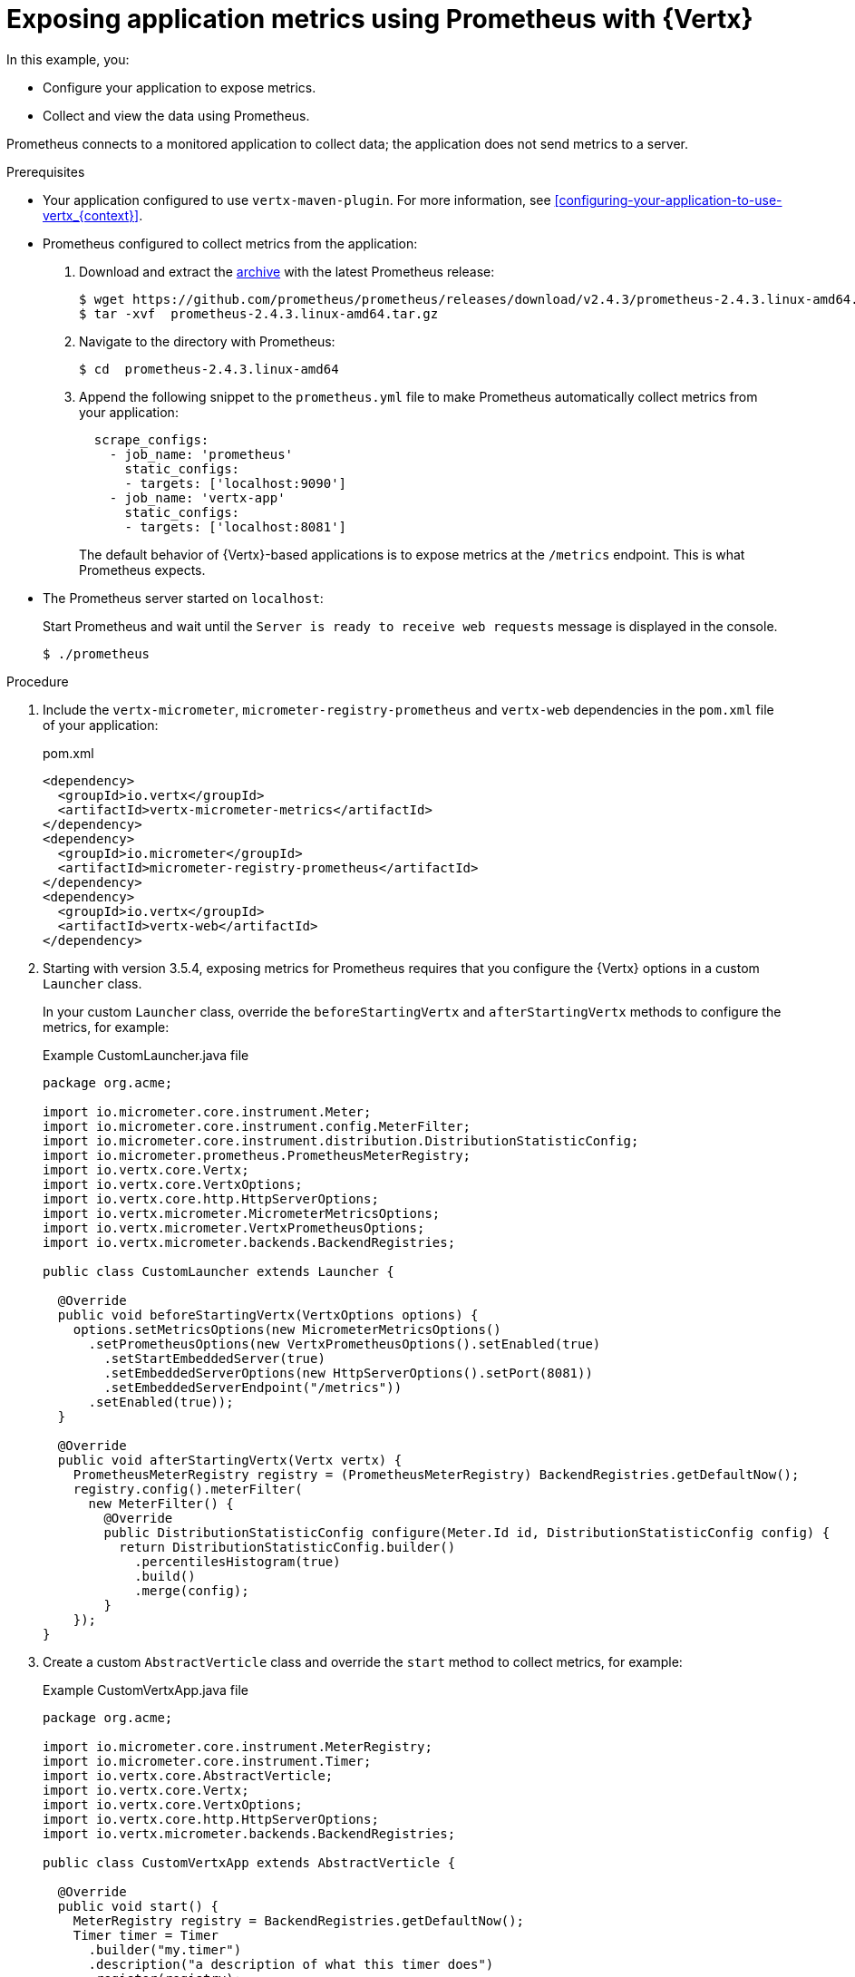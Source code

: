 
[id='exposing-application-metrics-using-prometheus-with-vertx_{context}']
= Exposing application metrics using Prometheus with {Vertx}

In this example, you:

* Configure your application to expose metrics.
* Collect and view the data using Prometheus.

Prometheus connects to a monitored application to collect data; the application does not send metrics to a server.

.Prerequisites

* Your application configured to use `vertx-maven-plugin`.
For more information, see xref:configuring-your-application-to-use-vertx_{context}[].

* Prometheus configured to collect metrics from the application:
+
--
. Download and extract the link:https://prometheus.io/download/[archive^] with the latest Prometheus release:
+
[source,bash,options="nowrap"]
----
$ wget https://github.com/prometheus/prometheus/releases/download/v2.4.3/prometheus-2.4.3.linux-amd64.tar.gz
$ tar -xvf  prometheus-2.4.3.linux-amd64.tar.gz
----

. Navigate to the directory with Prometheus:
+
[source,bash,options="nowrap"]
----
$ cd  prometheus-2.4.3.linux-amd64
----

. Append the following snippet to the `prometheus.yml` file to make Prometheus automatically collect metrics from your application:
+
[source,yaml,options="nowrap"]
----
  scrape_configs:
    - job_name: 'prometheus'
      static_configs:
      - targets: ['localhost:9090']
    - job_name: 'vertx-app'
      static_configs:
      - targets: ['localhost:8081']
----
+
The default behavior of {Vertx}-based applications is to expose metrics at the `/metrics` endpoint.
This is what Prometheus expects.
--

* The Prometheus server started on `localhost`:
+
--
Start Prometheus and wait until the `Server is ready to receive web requests` message is displayed in the console.

[source,bash,options="nowrap"]
----
$ ./prometheus
----
--


.Procedure

. Include the `vertx-micrometer`, `micrometer-registry-prometheus` and `vertx-web` dependencies in the `pom.xml` file of your application:
+
.pom.xml
[source,xml]
----
<dependency>
  <groupId>io.vertx</groupId>
  <artifactId>vertx-micrometer-metrics</artifactId>
</dependency>
<dependency>
  <groupId>io.micrometer</groupId>
  <artifactId>micrometer-registry-prometheus</artifactId>
</dependency>
<dependency>
  <groupId>io.vertx</groupId>
  <artifactId>vertx-web</artifactId>
</dependency>
----

. Starting with version 3.5.4, exposing metrics for Prometheus requires that you configure the {Vertx} options in a custom `Launcher` class.
+
In your custom `Launcher` class, override the `beforeStartingVertx` and `afterStartingVertx` methods to configure the metrics, for example:
+
.Example CustomLauncher.java file
[source,java,options="nowrap"]
----
package org.acme;

import io.micrometer.core.instrument.Meter;
import io.micrometer.core.instrument.config.MeterFilter;
import io.micrometer.core.instrument.distribution.DistributionStatisticConfig;
import io.micrometer.prometheus.PrometheusMeterRegistry;
import io.vertx.core.Vertx;
import io.vertx.core.VertxOptions;
import io.vertx.core.http.HttpServerOptions;
import io.vertx.micrometer.MicrometerMetricsOptions;
import io.vertx.micrometer.VertxPrometheusOptions;
import io.vertx.micrometer.backends.BackendRegistries;

public class CustomLauncher extends Launcher {

  @Override
  public void beforeStartingVertx(VertxOptions options) {
    options.setMetricsOptions(new MicrometerMetricsOptions()
      .setPrometheusOptions(new VertxPrometheusOptions().setEnabled(true)
        .setStartEmbeddedServer(true)
        .setEmbeddedServerOptions(new HttpServerOptions().setPort(8081))
        .setEmbeddedServerEndpoint("/metrics"))
      .setEnabled(true));
  }

  @Override
  public void afterStartingVertx(Vertx vertx) {
    PrometheusMeterRegistry registry = (PrometheusMeterRegistry) BackendRegistries.getDefaultNow();
    registry.config().meterFilter(
      new MeterFilter() {
        @Override
        public DistributionStatisticConfig configure(Meter.Id id, DistributionStatisticConfig config) {
          return DistributionStatisticConfig.builder()
            .percentilesHistogram(true)
            .build()
            .merge(config);
        }
    });
}
----

. Create a custom `AbstractVerticle` class and override the `start` method to collect metrics, for example:
+
.Example CustomVertxApp.java file
[source,java,options="nowrap"]
----
package org.acme;

import io.micrometer.core.instrument.MeterRegistry;
import io.micrometer.core.instrument.Timer;
import io.vertx.core.AbstractVerticle;
import io.vertx.core.Vertx;
import io.vertx.core.VertxOptions;
import io.vertx.core.http.HttpServerOptions;
import io.vertx.micrometer.backends.BackendRegistries;

public class CustomVertxApp extends AbstractVerticle {

  @Override
  public void start() {
    MeterRegistry registry = BackendRegistries.getDefaultNow();
    Timer timer = Timer
      .builder("my.timer")
      .description("a description of what this timer does")
      .register(registry);

    vertx.setPeriodic(1000, l -> {
      timer.record(() -> {
      
        // Do something
      
      });
    });
  }
}
----
--

. Set the `<vertx.verticle>` and `<vertx.launcher>` properties in the `pom.xml` file of your application to point to your custom classes:
+
[source,xml,options="nowrap"]
----
<properties>
  ...
  <vertx.verticle>org.acme.CustomVertxApp</vertx.verticle>
  <vertx.launcher>org.acme.CustomLauncher</vertx.launcher>
  ...
</properties>
----

. Launch your application:
+
[source,bash,opts="nowrap"]
----
$ mvn vertx:run
----

. Invoke the traced endpoint several times:
+
[source,bash,opts="nowrap"]
----
$ curl http://localhost:8080/
Hello
----

. Wait at least 15 seconds for collection to occur, and see the metrics in Prometheus UI:
+
--

. Open the Prometheus UI at link:http://localhost:9090/[http://localhost:9090/^] and type `hello` into the _Expression_ box.
. From the suggestions, select for example `application:hello_count` and click _Execute_.
. In the table that is displayed, you can see how many times the resource method was invoked.
. Alternatively, select `application:hello_time_mean_seconds` to see the mean time of all the invocations.

Note that all metrics you created are prefixed with `application:`.
There are other metrics, automatically exposed by {Vertx} as the MicroProfile Metrics specification requires.
Those metrics are prefixed with `base:` and `vendor:` and expose information about the JVM in which the application runs.
--

.Additional resources

* For additional information about using Micrometer metrics with {VertX}, see link:https://vertx.io/docs/vertx-micrometer-metrics/java/#_prometheus[Vert.x Micrometer Metrics^].

